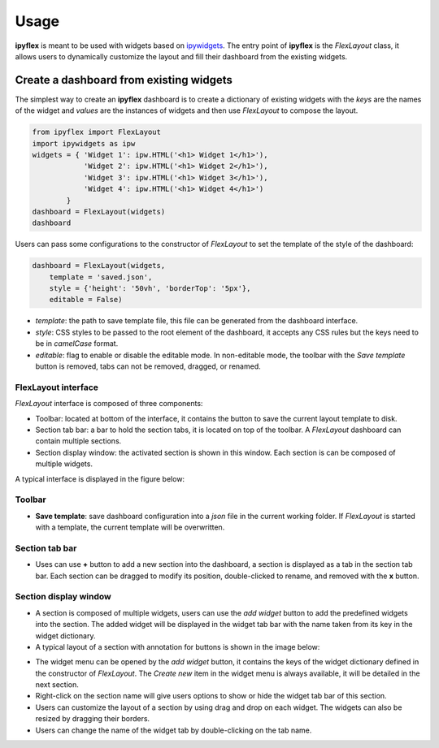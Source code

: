 =============
Usage
=============

**ipyflex** is meant to be used with widgets based on `ipywidgets`_. The entry point of **ipyflex** is the `FlexLayout` class, it allows users to dynamically customize the layout and fill their dashboard from the existing widgets.

Create a dashboard from existing widgets
==========================================

The simplest way to create an **ipyflex** dashboard is to create a dictionary of existing widgets with the `keys` are the names of the widget and `values` are the instances of widgets and then use `FlexLayout` to compose the layout.

.. code:: Python

    from ipyflex import FlexLayout
    import ipywidgets as ipw
    widgets = { 'Widget 1': ipw.HTML('<h1> Widget 1</h1>'),
                'Widget 2': ipw.HTML('<h1> Widget 2</h1>'), 
                'Widget 3': ipw.HTML('<h1> Widget 3</h1>'),
                'Widget 4': ipw.HTML('<h1> Widget 4</h1>')
            }
    dashboard = FlexLayout(widgets)
    dashboard

.. image:: images/ipyflex.gif
  
Users can pass some configurations to the constructor of *FlexLayout* to set the template of the style of the dashboard:

.. code:: Python

    dashboard = FlexLayout(widgets,
        template = 'saved.json', 
        style = {'height': '50vh', 'borderTop': '5px'},
        editable = False)

- *template*: the path to save template file, this file can be generated from the dashboard interface.
- *style*: CSS styles to be passed to the root element of the dashboard, it accepts any CSS rules but the keys need to be in *camelCase* format. 
- *editable*: flag to enable or disable the editable mode. In non-editable mode, the toolbar with the *Save template* button is removed, tabs can not be removed, dragged, or renamed.

----------------------------
FlexLayout interface
----------------------------

*FlexLayout* interface is composed of three components:

- Toolbar: located at bottom of the interface, it contains the button to save the current layout template to disk.
- Section tab bar: a bar to hold the section tabs, it is located on top of the toolbar. A *FlexLayout* dashboard can contain multiple sections.
- Section display window: the activated section is shown in this window. Each section is can be composed of multiple widgets.

A typical interface is displayed in the figure below:

.. image:: images/ipyflex-main.png

----------------------------
Toolbar 
----------------------------

- **Save template**: save dashboard configuration into a *json* file in the current working folder. If *FlexLayout* is started with a template, the current template will be overwritten.

----------------------------
Section tab bar 
----------------------------

- Uses can use **+** button to add a new section into the dashboard, a section is displayed as a tab in the section tab bar. Each section can be dragged to modify its position, double-clicked to rename, and removed with the **x** button.

.. image:: images/ipyflex-section.gif

--------------------------
Section display window
--------------------------

- A section is composed of multiple widgets, users can use the *add widget* button to add the predefined widgets into the section. The added widget will be displayed in the widget tab bar with the name taken from its key in the widget dictionary.
- A typical layout of a section with annotation for buttons is shown in the image below:

.. image:: images/ipyflex-widget-window.png

- The widget menu can be opened by the *add widget* button, it contains the keys of the widget dictionary defined in the constructor of *FlexLayout*. The *Create new* item in the widget menu is always available, it will be detailed in the next section. 
- Right-click on the section name will give users options to show or hide the widget tab bar of this section.
- Users can customize the layout of a section by using drag and drop on each widget. The widgets can also be resized by dragging their borders.
- Users can change the name of the widget tab by double-clicking on the tab name.

.. image:: images/ipyflex-widget-main.gif

.. links

.. _`ipywidgets`: https://github.com/jupyter-widgets/ipywidgets/